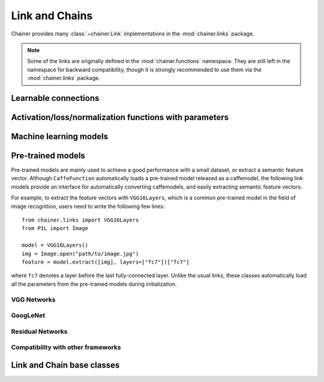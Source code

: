 Link and Chains
===============

.. module:: chainer.links

Chainer provides many :class:`~chainer.Link` implementations in the
:mod:`chainer.links` package.

.. note::
   Some of the links are originally defined in the :mod:`chainer.functions`
   namespace. They are still left in the namespace for backward compatibility,
   though it is strongly recommended to use them via the :mod:`chainer.links`
   package.


Learnable connections
---------------------

.. autosummary::
   :toctree: generated/
   :nosignatures:

   chainer.links.Bias
   chainer.links.Bilinear
   chainer.links.ChildSumTreeLSTM
   chainer.links.Convolution2D
   chainer.links.ConvolutionND
   chainer.links.Deconvolution2D
   chainer.links.DeconvolutionND
   chainer.links.DeformableConvolution2D
   chainer.links.DepthwiseConvolution2D
   chainer.links.DilatedConvolution2D
   chainer.links.EmbedID
   chainer.links.GRU
   chainer.links.Highway
   chainer.links.Inception
   chainer.links.InceptionBN
   chainer.links.Linear
   chainer.links.LocalConvolution2D
   chainer.links.LSTM
   chainer.links.MLPConvolution2D
   chainer.links.NaryTreeLSTM
   chainer.links.NStepBiGRU
   chainer.links.NStepBiLSTM
   chainer.links.NStepBiRNNReLU
   chainer.links.NStepBiRNNTanh
   chainer.links.NStepGRU
   chainer.links.NStepLSTM
   chainer.links.NStepRNNReLU
   chainer.links.NStepRNNTanh
   chainer.links.Parameter
   chainer.links.Scale
   chainer.links.StatefulGRU
   chainer.links.StatelessGRU
   chainer.links.StatefulMGU
   chainer.links.StatelessMGU
   chainer.links.StatefulPeepholeLSTM
   chainer.links.StatefulZoneoutLSTM
   chainer.links.StatelessLSTM

Activation/loss/normalization functions with parameters
-------------------------------------------------------

.. autosummary::
   :toctree: generated/
   :nosignatures:

   chainer.links.BatchNormalization
   chainer.links.BatchRenormalization
   chainer.links.GroupNormalization
   chainer.links.InstanceNormalization
   chainer.links.LayerNormalization
   chainer.links.BinaryHierarchicalSoftmax
   chainer.links.BlackOut
   chainer.links.CRF1d
   chainer.links.SimplifiedDropconnect
   chainer.links.PReLU
   chainer.links.Swish
   chainer.links.Maxout
   chainer.links.NegativeSampling

Machine learning models
-----------------------

.. autosummary::
   :toctree: generated/
   :nosignatures:

   chainer.links.Classifier

Pre-trained models
------------------

Pre-trained models are mainly used to achieve a good performance with a small
dataset, or extract a semantic feature vector. Although ``CaffeFunction``
automatically loads a pre-trained model released as a caffemodel,
the following link models provide an interface for automatically converting
caffemodels, and easily extracting semantic feature vectors.

For example, to extract the feature vectors with ``VGG16Layers``, which is
a common pre-trained model in the field of image recognition,
users need to write the following few lines::

    from chainer.links import VGG16Layers
    from PIL import Image

    model = VGG16Layers()
    img = Image.open("path/to/image.jpg")
    feature = model.extract([img], layers=["fc7"])["fc7"]

where ``fc7`` denotes a layer before the last fully-connected layer.
Unlike the usual links, these classes automatically load all the
parameters from the pre-trained models during initialization.

VGG Networks
~~~~~~~~~~~~

.. autosummary::
   :toctree: generated/
   :nosignatures:

   chainer.links.VGG16Layers
   chainer.links.VGG19Layers
   chainer.links.model.vision.vgg.prepare

GoogLeNet
~~~~~~~~~

.. autosummary::
   :toctree: generated/
   :nosignatures:

   chainer.links.GoogLeNet
   chainer.links.model.vision.googlenet.prepare

Residual Networks
~~~~~~~~~~~~~~~~~
.. autosummary::
   :toctree: generated/
   :nosignatures:

   chainer.links.model.vision.resnet.ResNetLayers
   chainer.links.ResNet50Layers
   chainer.links.ResNet101Layers
   chainer.links.ResNet152Layers
   chainer.links.model.vision.resnet.prepare

Compatibility with other frameworks
~~~~~~~~~~~~~~~~~~~~~~~~~~~~~~~~~~~

.. autosummary::
   :toctree: generated/
   :nosignatures:

   chainer.links.TheanoFunction
   chainer.links.caffe.CaffeFunction

Link and Chain base classes
---------------------------

.. module:: chainer

.. autosummary::
   :toctree: generated/
   :nosignatures:

   chainer.Link
   chainer.Chain
   chainer.ChainList
   chainer.Sequential
